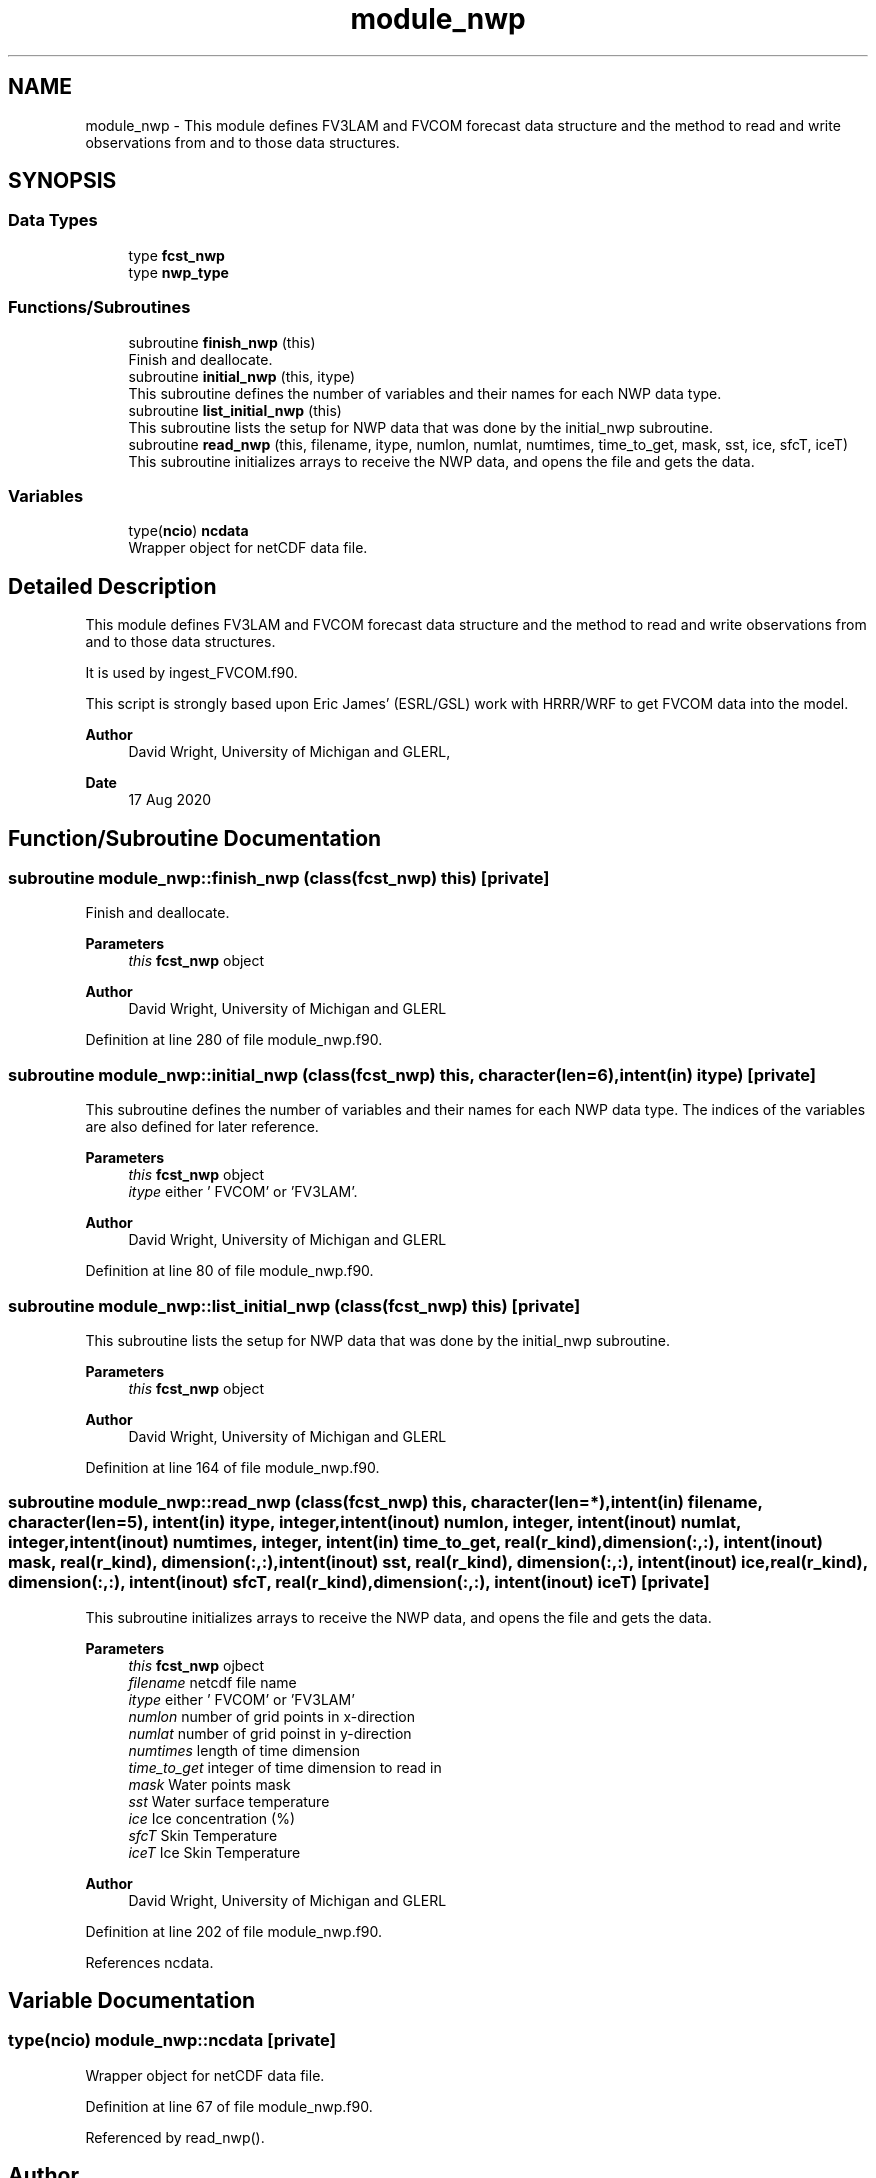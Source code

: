 .TH "module_nwp" 3 "Fri Apr 30 2021" "Version 1.3.0" "fvcom_tools" \" -*- nroff -*-
.ad l
.nh
.SH NAME
module_nwp \- This module defines FV3LAM and FVCOM forecast data structure and the method to read and write observations from and to those data structures\&.  

.SH SYNOPSIS
.br
.PP
.SS "Data Types"

.in +1c
.ti -1c
.RI "type \fBfcst_nwp\fP"
.br
.ti -1c
.RI "type \fBnwp_type\fP"
.br
.in -1c
.SS "Functions/Subroutines"

.in +1c
.ti -1c
.RI "subroutine \fBfinish_nwp\fP (this)"
.br
.RI "Finish and deallocate\&. "
.ti -1c
.RI "subroutine \fBinitial_nwp\fP (this, itype)"
.br
.RI "This subroutine defines the number of variables and their names for each NWP data type\&. "
.ti -1c
.RI "subroutine \fBlist_initial_nwp\fP (this)"
.br
.RI "This subroutine lists the setup for NWP data that was done by the initial_nwp subroutine\&. "
.ti -1c
.RI "subroutine \fBread_nwp\fP (this, filename, itype, numlon, numlat, numtimes, time_to_get, mask, sst, ice, sfcT, iceT)"
.br
.RI "This subroutine initializes arrays to receive the NWP data, and opens the file and gets the data\&. "
.in -1c
.SS "Variables"

.in +1c
.ti -1c
.RI "type(\fBncio\fP) \fBncdata\fP"
.br
.RI "Wrapper object for netCDF data file\&. "
.in -1c
.SH "Detailed Description"
.PP 
This module defines FV3LAM and FVCOM forecast data structure and the method to read and write observations from and to those data structures\&. 

It is used by ingest_FVCOM\&.f90\&.
.PP
This script is strongly based upon Eric James' (ESRL/GSL) work with HRRR/WRF to get FVCOM data into the model\&.
.PP
\fBAuthor\fP
.RS 4
David Wright, University of Michigan and GLERL, 
.RE
.PP
\fBDate\fP
.RS 4
17 Aug 2020 
.RE
.PP

.SH "Function/Subroutine Documentation"
.PP 
.SS "subroutine module_nwp::finish_nwp (class(\fBfcst_nwp\fP) this)\fC [private]\fP"

.PP
Finish and deallocate\&. 
.PP
\fBParameters\fP
.RS 4
\fIthis\fP \fBfcst_nwp\fP object 
.RE
.PP
\fBAuthor\fP
.RS 4
David Wright, University of Michigan and GLERL 
.RE
.PP

.PP
Definition at line 280 of file module_nwp\&.f90\&.
.SS "subroutine module_nwp::initial_nwp (class(\fBfcst_nwp\fP) this, character(len=6), intent(in) itype)\fC [private]\fP"

.PP
This subroutine defines the number of variables and their names for each NWP data type\&. The indices of the variables are also defined for later reference\&.
.PP
\fBParameters\fP
.RS 4
\fIthis\fP \fBfcst_nwp\fP object 
.br
\fIitype\fP either ' FVCOM' or 'FV3LAM'\&. 
.RE
.PP
\fBAuthor\fP
.RS 4
David Wright, University of Michigan and GLERL 
.RE
.PP

.PP
Definition at line 80 of file module_nwp\&.f90\&.
.SS "subroutine module_nwp::list_initial_nwp (class(\fBfcst_nwp\fP) this)\fC [private]\fP"

.PP
This subroutine lists the setup for NWP data that was done by the initial_nwp subroutine\&. 
.PP
\fBParameters\fP
.RS 4
\fIthis\fP \fBfcst_nwp\fP object 
.RE
.PP
\fBAuthor\fP
.RS 4
David Wright, University of Michigan and GLERL 
.RE
.PP

.PP
Definition at line 164 of file module_nwp\&.f90\&.
.SS "subroutine module_nwp::read_nwp (class(\fBfcst_nwp\fP) this, character(len=*), intent(in) filename, character(len=5), intent(in) itype, integer, intent(inout) numlon, integer, intent(inout) numlat, integer, intent(inout) numtimes, integer, intent(in) time_to_get, real(r_kind), dimension(:,:), intent(inout) mask, real(r_kind), dimension(:,:), intent(inout) sst, real(r_kind), dimension(:,:), intent(inout) ice, real(r_kind), dimension(:,:), intent(inout) sfcT, real(r_kind), dimension(:,:), intent(inout) iceT)\fC [private]\fP"

.PP
This subroutine initializes arrays to receive the NWP data, and opens the file and gets the data\&. 
.PP
\fBParameters\fP
.RS 4
\fIthis\fP \fBfcst_nwp\fP ojbect 
.br
\fIfilename\fP netcdf file name 
.br
\fIitype\fP either ' FVCOM' or 'FV3LAM' 
.br
\fInumlon\fP number of grid points in x-direction 
.br
\fInumlat\fP number of grid poinst in y-direction 
.br
\fInumtimes\fP length of time dimension 
.br
\fItime_to_get\fP integer of time dimension to read in 
.br
\fImask\fP Water points mask 
.br
\fIsst\fP Water surface temperature 
.br
\fIice\fP Ice concentration (%) 
.br
\fIsfcT\fP Skin Temperature 
.br
\fIiceT\fP Ice Skin Temperature
.RE
.PP
\fBAuthor\fP
.RS 4
David Wright, University of Michigan and GLERL 
.RE
.PP

.PP
Definition at line 202 of file module_nwp\&.f90\&.
.PP
References ncdata\&.
.SH "Variable Documentation"
.PP 
.SS "type(\fBncio\fP) module_nwp::ncdata\fC [private]\fP"

.PP
Wrapper object for netCDF data file\&. 
.PP
Definition at line 67 of file module_nwp\&.f90\&.
.PP
Referenced by read_nwp()\&.
.SH "Author"
.PP 
Generated automatically by Doxygen for fvcom_tools from the source code\&.
